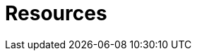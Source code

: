 :slug: resources/
:description: Here are Fluid Attacks' Resources. These are documents like annual reports, ebooks, webinars, and other content that can help you learn about cybersecurity.
:keywords: Fluid Attacks, Resources, Documentation, Security, Information, Annual Reports, Rules, Asserts, Pentesting, Ethical Hacking
:template: resources/resources

= Resources
